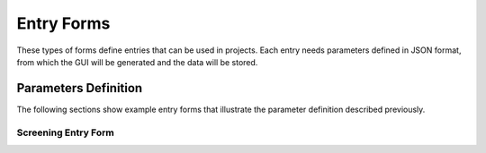 
Entry Forms
===========

These types of forms define entries that can be used in projects.
Each entry needs parameters defined in JSON format, from which the
GUI will be generated and the data will be stored.


Parameters Definition
---------------------

The following sections show example entry forms that illustrate the parameter
definition described previously.


Screening Entry Form
....................

.. code-block:: json
    :caption: Form name: entry_form:screening
    :name: entry_form:screening
    :linenos:

    {
        "title": "Screening",
        "sections": [
            {
                "label": "Grids Comments",
                "params": [
                    {
                        "id": "grids_table",
                        "label": "Grids Table",
                        "type": "table",
                        "columns": [
                            {
                                "id": "gridbox_label",
                                "label": "Grid Label"
                            },
                            {
                                "id": "sample",
                                "label": "Sample",
                                "type": "text"
                            },
                            {
                                "id": "comments",
                                "label": "Comments",
                                "type": "text"
                            }
                        ],
                        "min_rows": 5
                    }
                ]
            },
            {
                "label": "Report Images",
                "params": [
                    {
                        "id": "images_table",
                        "label": "Images Table",
                        "type": "table",
                        "columns": [
                            {
                                "id": "image_title",
                                "label": "Image Title"
                            },
                            {
                                "id": "image_description",
                                "label": "Image Description",
                                "type": "text"
                            },
                            {
                                "id": "image_file",
                                "label": "Image File",
                                "type": "file_image"
                            }
                        ],
                        "min_rows": 5
                    }
                ]
            }
        ]
    }

